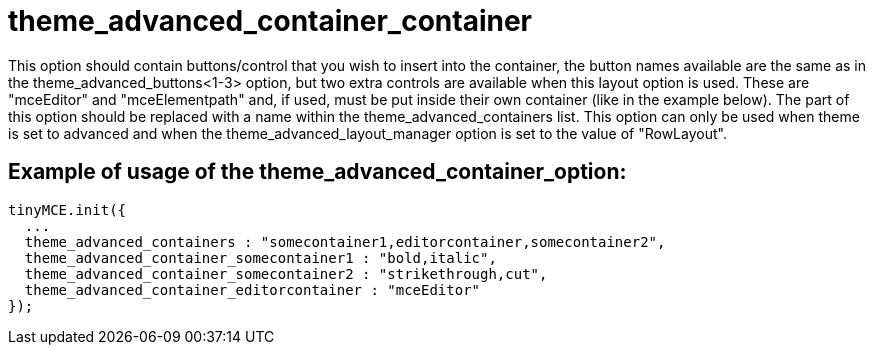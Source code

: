 :rootDir: ./../../
:partialsDir: {rootDir}partials/
= theme_advanced_container_container

This option should contain buttons/control that you wish to insert into the container, the button names available are the same as in the theme_advanced_buttons<1-3> option, but two extra controls are available when this layout option is used. These are "mceEditor" and "mceElementpath" and, if used, must be put inside their own container (like in the example below). The +++<container>+++part of this option should be replaced with a name within the theme_advanced_containers list. This option can only be used when theme is set to advanced and when the theme_advanced_layout_manager option is set to the value of "RowLayout".+++</container>+++

[[example-of-usage-of-the-theme_advanced_container_containeroptioncontainer]]
== Example of usage of the theme_advanced_container_+++<container>+++option:+++</container>+++
anchor:exampleofusageofthetheme_advanced_container_containeroptioncontainer[historical anchor]

[source,js]
----
tinyMCE.init({
  ...
  theme_advanced_containers : "somecontainer1,editorcontainer,somecontainer2",
  theme_advanced_container_somecontainer1 : "bold,italic",
  theme_advanced_container_somecontainer2 : "strikethrough,cut",
  theme_advanced_container_editorcontainer : "mceEditor"
});
----

